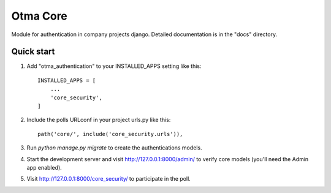=====
Otma Core
=====

Module for authentication in company projects django.
Detailed documentation is in the "docs" directory.

Quick start
-----------

1. Add "otma_authentication" to your INSTALLED_APPS setting like this::

    INSTALLED_APPS = [
        ...
        'core_security',
    ]

2. Include the polls URLconf in your project urls.py like this::

    path('core/', include('core_security.urls')),

3. Run `python manage.py migrate` to create the authentications models.

4. Start the development server and visit http://127.0.0.1:8000/admin/
   to verify core models (you'll need the Admin app enabled).

5. Visit http://127.0.0.1:8000/core_security/ to participate in the poll.